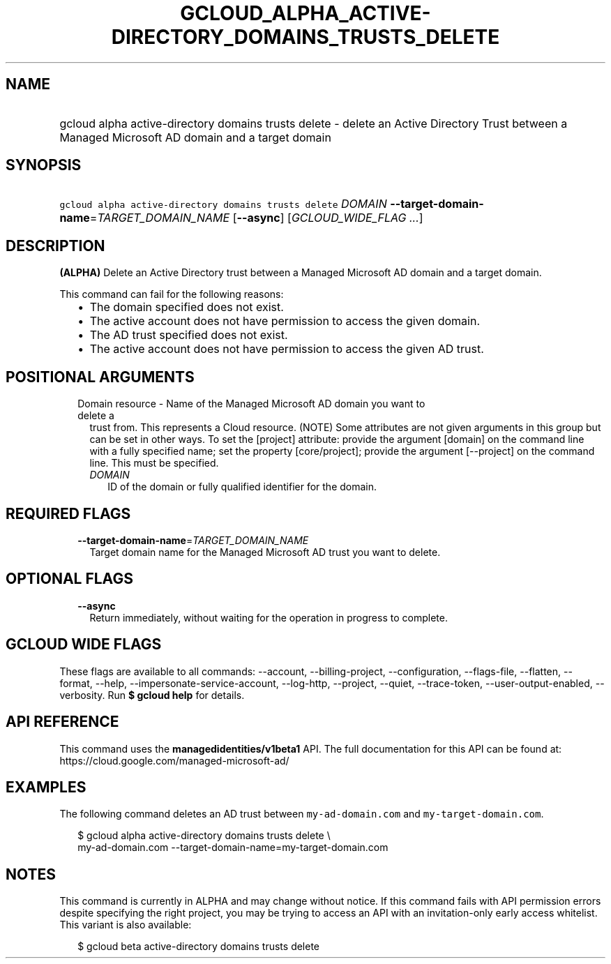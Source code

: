 
.TH "GCLOUD_ALPHA_ACTIVE\-DIRECTORY_DOMAINS_TRUSTS_DELETE" 1



.SH "NAME"
.HP
gcloud alpha active\-directory domains trusts delete \- delete an Active Directory Trust between a Managed Microsoft AD domain and a target domain



.SH "SYNOPSIS"
.HP
\f5gcloud alpha active\-directory domains trusts delete\fR \fIDOMAIN\fR \fB\-\-target\-domain\-name\fR=\fITARGET_DOMAIN_NAME\fR [\fB\-\-async\fR] [\fIGCLOUD_WIDE_FLAG\ ...\fR]



.SH "DESCRIPTION"

\fB(ALPHA)\fR Delete an Active Directory trust between a Managed Microsoft AD
domain and a target domain.

This command can fail for the following reasons:
.RS 2m
.IP "\(bu" 2m
The domain specified does not exist.
.IP "\(bu" 2m
The active account does not have permission to access the given domain.
.IP "\(bu" 2m
The AD trust specified does not exist.
.IP "\(bu" 2m
The active account does not have permission to access the given AD trust.
.RE
.sp



.SH "POSITIONAL ARGUMENTS"

.RS 2m
.TP 2m

Domain resource \- Name of the Managed Microsoft AD domain you want to delete a
trust from. This represents a Cloud resource. (NOTE) Some attributes are not
given arguments in this group but can be set in other ways. To set the [project]
attribute: provide the argument [domain] on the command line with a fully
specified name; set the property [core/project]; provide the argument
[\-\-project] on the command line. This must be specified.

.RS 2m
.TP 2m
\fIDOMAIN\fR
ID of the domain or fully qualified identifier for the domain.


.RE
.RE
.sp

.SH "REQUIRED FLAGS"

.RS 2m
.TP 2m
\fB\-\-target\-domain\-name\fR=\fITARGET_DOMAIN_NAME\fR
Target domain name for the Managed Microsoft AD trust you want to delete.


.RE
.sp

.SH "OPTIONAL FLAGS"

.RS 2m
.TP 2m
\fB\-\-async\fR
Return immediately, without waiting for the operation in progress to complete.


.RE
.sp

.SH "GCLOUD WIDE FLAGS"

These flags are available to all commands: \-\-account, \-\-billing\-project,
\-\-configuration, \-\-flags\-file, \-\-flatten, \-\-format, \-\-help,
\-\-impersonate\-service\-account, \-\-log\-http, \-\-project, \-\-quiet,
\-\-trace\-token, \-\-user\-output\-enabled, \-\-verbosity. Run \fB$ gcloud
help\fR for details.



.SH "API REFERENCE"

This command uses the \fBmanagedidentities/v1beta1\fR API. The full
documentation for this API can be found at:
https://cloud.google.com/managed\-microsoft\-ad/



.SH "EXAMPLES"

The following command deletes an AD trust between \f5my\-ad\-domain.com\fR and
\f5my\-target\-domain.com\fR.

.RS 2m
$ gcloud alpha active\-directory domains trusts delete \e
    my\-ad\-domain.com \-\-target\-domain\-name=my\-target\-domain.com
.RE



.SH "NOTES"

This command is currently in ALPHA and may change without notice. If this
command fails with API permission errors despite specifying the right project,
you may be trying to access an API with an invitation\-only early access
whitelist. This variant is also available:

.RS 2m
$ gcloud beta active\-directory domains trusts delete
.RE

